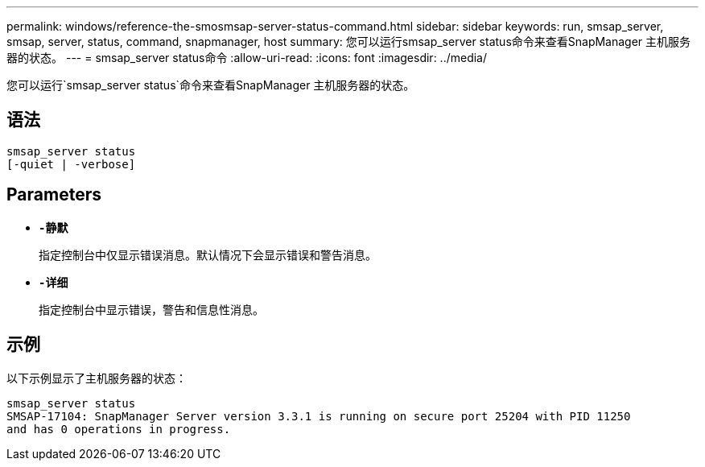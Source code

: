 ---
permalink: windows/reference-the-smosmsap-server-status-command.html 
sidebar: sidebar 
keywords: run, smsap_server, smsap, server, status, command, snapmanager, host 
summary: 您可以运行smsap_server status命令来查看SnapManager 主机服务器的状态。 
---
= smsap_server status命令
:allow-uri-read: 
:icons: font
:imagesdir: ../media/


[role="lead"]
您可以运行`smsap_server status`命令来查看SnapManager 主机服务器的状态。



== 语法

[listing]
----

smsap_server status
[-quiet | -verbose]
----


== Parameters

* *`-静默`*
+
指定控制台中仅显示错误消息。默认情况下会显示错误和警告消息。

* *`-详细`*
+
指定控制台中显示错误，警告和信息性消息。





== 示例

以下示例显示了主机服务器的状态：

[listing]
----
smsap_server status
SMSAP-17104: SnapManager Server version 3.3.1 is running on secure port 25204 with PID 11250
and has 0 operations in progress.
----